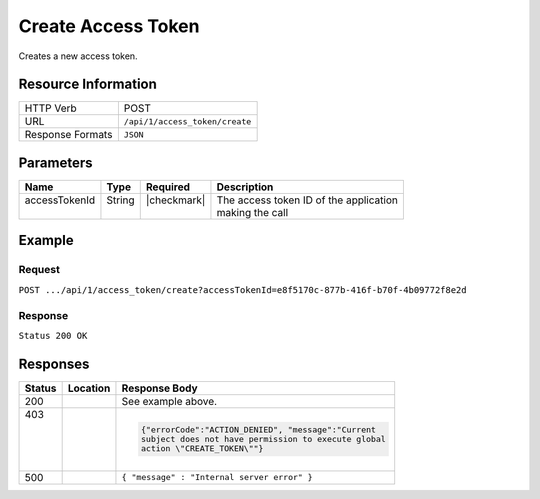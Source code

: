 .. _crafter-profile-api-access_token-create:

===================
Create Access Token
===================

Creates a new access token.

--------------------
Resource Information
--------------------

+----------------------------+-------------------------------------------------------------------+
|| HTTP Verb                 || POST                                                             |
+----------------------------+-------------------------------------------------------------------+
|| URL                       || ``/api/1/access_token/create``                                   |
+----------------------------+-------------------------------------------------------------------+
|| Response Formats          || ``JSON``                                                         |
+----------------------------+-------------------------------------------------------------------+

----------
Parameters
----------

+-------------------------+-------------+---------------+-----------------------------------------+
|| Name                   || Type       || Required     || Description                            |
+=========================+=============+===============+=========================================+
|| accessTokenId          || String     || |checkmark|  || The access token ID of the application |
||                        ||            ||              || making the call                        |
+-------------------------+-------------+---------------+-----------------------------------------+

-------
Example
-------

^^^^^^^
Request
^^^^^^^

``POST .../api/1/access_token/create?accessTokenId=e8f5170c-877b-416f-b70f-4b09772f8e2d``

.. code-block:: json
  :linenos:

  {
    "application": "sample-app",
    "master": false,
    "tenantPermissions": [
      {
        "allowedActions": [
          "MANAGE_TICKETS",
          "READ_TENANT",
          "MANAGE_PROFILES"
        ],
        "tenant": "sample-tenant"
      }
    ],
    "expiresOn": 1704067200000
  }

^^^^^^^^
Response
^^^^^^^^

``Status 200 OK``

.. code-block:: json
  :linenos:

  {
    "application": "sample-app",
    "master": false,
    "tenantPermissions": [
      {
        "allowedActions": [
          "MANAGE_TICKETS",
          "READ_TENANT",
          "MANAGE_PROFILES"
        ],
        "tenant": "sample-tenant"
      }
    ],
    "expiresOn": 1704067200000,
    "id": "a3f1a69c-3a7d-4b28-a944-61a7dc6877b8"
  }

---------
Responses
---------

+---------+----------------------------+---------------------------------------------------------+
|| Status || Location                  || Response Body                                          |
+=========+============================+=========================================================+
|| 200    |                            | See example above.                                      |
+---------+----------------------------+---------------------------------------------------------+
|| 403    |                            | .. code-block:: json                                    |
||        |                            |                                                         |
||        |                            |   {"errorCode":"ACTION_DENIED", "message":"Current      |
||        |                            |   subject does not have permission to execute global    |
||        |                            |   action \"CREATE_TOKEN\""}                             |
+---------+----------------------------+---------------------------------------------------------+
|| 500    |                            | ``{ "message" : "Internal server error" }``             |
+---------+----------------------------+---------------------------------------------------------+
